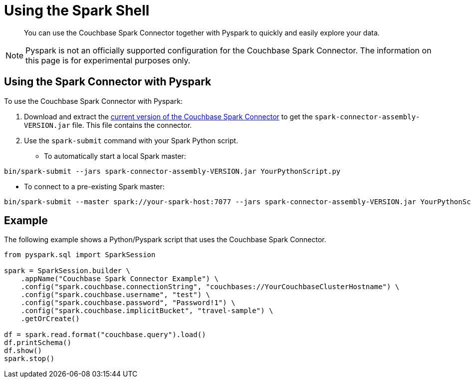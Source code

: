 = Using the Spark Shell
:page-topic-type: concept

[abstract]
You can use the Couchbase Spark Connector together with Pyspark to quickly and easily explore your data.

NOTE: Pyspark is not an officially supported configuration for the Couchbase Spark Connector. 
The information on this page is for experimental purposes only.

== Using the Spark Connector with Pyspark

To use the Couchbase Spark Connector with Pyspark:

. Download and extract the xref:download-links.adoc[current version of the Couchbase Spark Connector] to get the `spark-connector-assembly-VERSION.jar` file.
This file contains the connector.
. Use the `spark-submit` command with your Spark Python script.
** To automatically start a local Spark master:
```
bin/spark-submit --jars spark-connector-assembly-VERSION.jar YourPythonScript.py
```

** To connect to a pre-existing Spark master:
```
bin/spark-submit --master spark://your-spark-host:7077 --jars spark-connector-assembly-VERSION.jar YourPythonScript.py
```

== Example

The following example shows a Python/Pyspark script that uses the Couchbase Spark Connector.

```
from pyspark.sql import SparkSession

spark = SparkSession.builder \
    .appName("Couchbase Spark Connector Example") \
    .config("spark.couchbase.connectionString", "couchbases://YourCouchbaseClusterHostname") \
    .config("spark.couchbase.username", "test") \
    .config("spark.couchbase.password", "Password!1") \
    .config("spark.couchbase.implicitBucket", "travel-sample") \
    .getOrCreate()

df = spark.read.format("couchbase.query").load()
df.printSchema()
df.show()
spark.stop()
``` 
